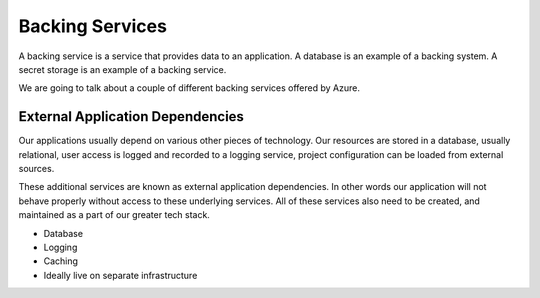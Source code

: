 ================
Backing Services
================

A backing service is a service that provides data to an application. A database is an example of a backing system. A secret storage is an example of a backing service.

We are going to talk about a couple of different backing services offered by Azure.

External Application Dependencies
=================================

Our applications usually depend on various other pieces of technology. Our resources are stored in a database, usually relational, user access is logged and recorded to a logging service, project configuration can be loaded from external sources.

These additional services are known as external application dependencies. In other words our application will not behave properly without access to these underlying services. All of these services also need to be created, and maintained as a part of our greater tech stack.

- Database
- Logging
- Caching
- Ideally live on separate infrastructure